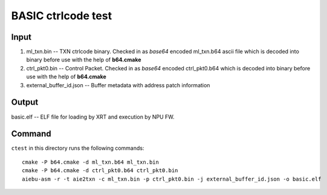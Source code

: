 ..
    comment:: SPDX-License-Identifier: MIT
    comment:: Copyright (C) 2024 Advanced Micro Devices, Inc.

===================
BASIC ctrlcode test
===================

Input
=====

1. ml_txn.bin -- TXN ctrlcode binary. Checked in as *base64* encoded ml_txn.b64 ascii file which is decoded into binary before use with the help of **b64.cmake**
2. ctrl_pkt0.bin -- Control Packet. Checked in as *base64* encoded ctrl_pkt0.b64 which is decoded into binary before use with the help of **b64.cmake**
3. external_buffer_id.json -- Buffer metadata with address patch information

Output
======

basic.elf -- ELF file for loading by XRT and execution by NPU FW.

Command
=======

``ctest`` in this directory runs the following commands::

   cmake -P b64.cmake -d ml_txn.b64 ml_txn.bin
   cmake -P b64.cmake -d ctrl_pkt0.b64 ctrl_pkt0.bin
   aiebu-asm -r -t aie2txn -c ml_txn.bin -p ctrl_pkt0.bin -j external_buffer_id.json -o basic.elf
